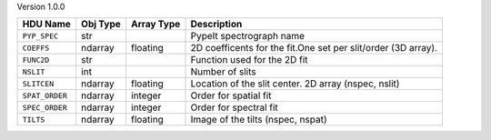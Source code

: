 
Version 1.0.0

==============  ========  ==========  =============================================================
HDU Name        Obj Type  Array Type  Description                                                  
==============  ========  ==========  =============================================================
``PYP_SPEC``    str                   PypeIt spectrograph name                                     
``COEFFS``      ndarray   floating    2D coefficents for the fit.One set per slit/order (3D array).
``FUNC2D``      str                   Function used for the 2D fit                                 
``NSLIT``       int                   Number of slits                                              
``SLITCEN``     ndarray   floating    Location of the slit center.  2D array (nspec, nslit)        
``SPAT_ORDER``  ndarray   integer     Order for spatial fit                                        
``SPEC_ORDER``  ndarray   integer     Order for spectral fit                                       
``TILTS``       ndarray   floating    Image of the tilts (nspec, nspat)                            
==============  ========  ==========  =============================================================
